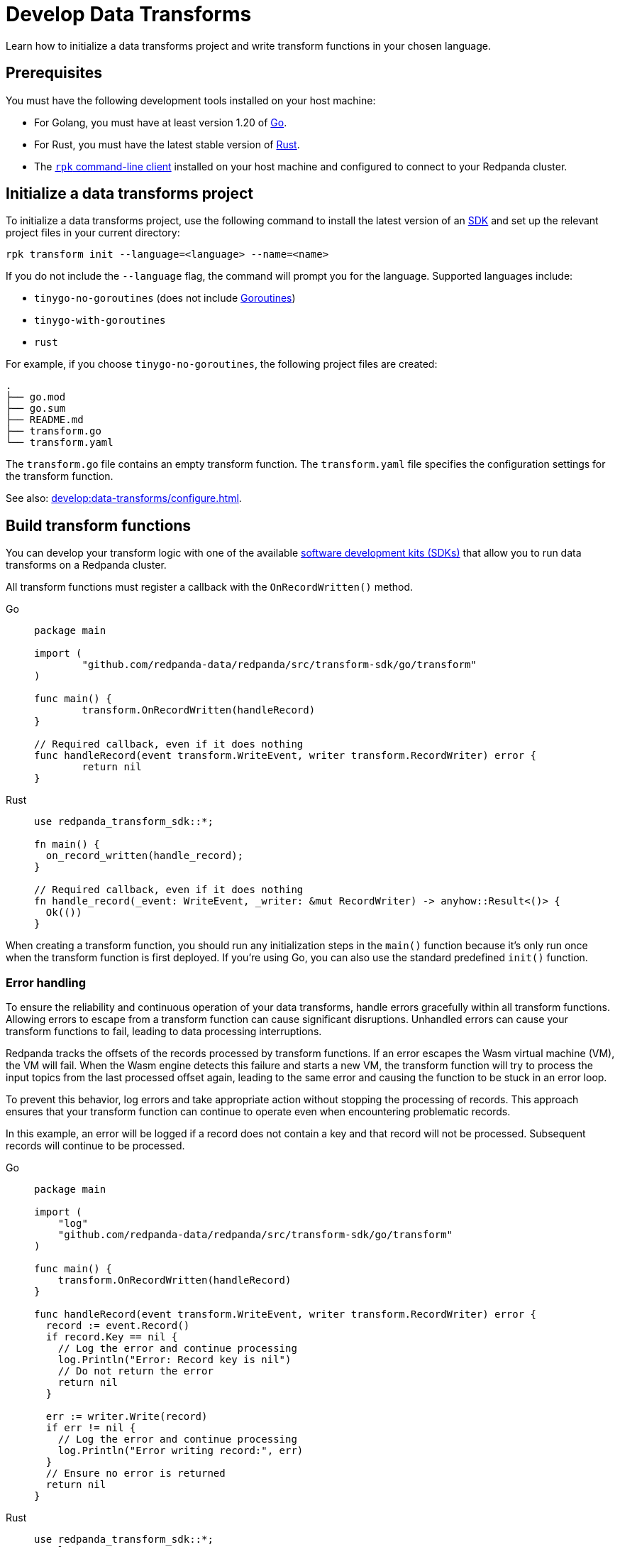 = Develop Data Transforms
:description: Learn how to initialize a data transforms project and write transform functions in your chosen language.
:page-categories: Development, Stream Processing, Data Transforms

{description}

== Prerequisites

You must have the following development tools installed on your host machine:

* For Golang, you must have at least version 1.20 of https://go.dev/doc/install[Go^].
* For Rust, you must have the latest stable version of https://rustup.rs/[Rust].
* The xref:get-started:rpk-install.adoc[`rpk` command-line client] installed on your host machine and configured to connect to your Redpanda cluster.

[[init]]
== Initialize a data transforms project

To initialize a data transforms project, use the following command to install the latest version of an xref:reference:data-transforms/sdks.adoc[SDK] and set up the relevant project files in your current directory:

[source,bash]
----
rpk transform init --language=<language> --name=<name>
----

If you do not include the `--language` flag, the command will prompt you for the language. Supported languages include:

* `tinygo-no-goroutines` (does not include https://golangdocs.com/goroutines-in-golang[Goroutines])
* `tinygo-with-goroutines`
* `rust`

For example, if you choose `tinygo-no-goroutines`, the following project files are created:

[.no-copy]
----
.
├── go.mod
├── go.sum
├── README.md
├── transform.go
└── transform.yaml
----

The `transform.go` file contains an empty transform function.
The `transform.yaml` file specifies the configuration settings for the transform function.

See also: xref:develop:data-transforms/configure.adoc[].

== Build transform functions

You can develop your transform logic with one of the available xref:reference:data-transforms/sdks.adoc[software development kits (SDKs)] that allow you to run data transforms on a Redpanda cluster.

All transform functions must register a callback with the `OnRecordWritten()` method.

[tabs]
======
Go::
+
--
[source,go]
----
package main

import (
	"github.com/redpanda-data/redpanda/src/transform-sdk/go/transform"
)

func main() {
	transform.OnRecordWritten(handleRecord)
}

// Required callback, even if it does nothing
func handleRecord(event transform.WriteEvent, writer transform.RecordWriter) error {
	return nil
}
----
--
Rust::
+
--
[source,rust]
----
use redpanda_transform_sdk::*;

fn main() {
  on_record_written(handle_record);
}

// Required callback, even if it does nothing
fn handle_record(_event: WriteEvent, _writer: &mut RecordWriter) -> anyhow::Result<()> {
  Ok(())
}
----
--
======

When creating a transform function, you should run any initialization steps in the `main()` function because it's only run once when the transform function is first deployed. If you're using Go, you can also use the standard predefined `init()` function.

[[errors]]
=== Error handling

To ensure the reliability and continuous operation of your data transforms, handle errors gracefully within all transform functions. Allowing errors to escape from a transform function can cause significant disruptions. Unhandled errors can cause your transform functions to fail, leading to data processing interruptions.

Redpanda tracks the offsets of the records processed by transform functions. If an error escapes the Wasm virtual machine (VM), the VM will fail. When the Wasm engine detects this failure and starts a new VM, the transform function will try to process the input topics from the last processed offset again, leading to the same error and causing the function to be stuck in an error loop.

To prevent this behavior, log errors and take appropriate action without stopping the processing of records. This approach ensures that your transform function can continue to operate even when encountering problematic records.

In this example, an error will be logged if a record does not contain a key and that record will not be processed. Subsequent records will continue to be processed.

[tabs]
======
Go::
+
--
[source,go]
----
package main

import (
    "log"
    "github.com/redpanda-data/redpanda/src/transform-sdk/go/transform"
)

func main() {
    transform.OnRecordWritten(handleRecord)
}

func handleRecord(event transform.WriteEvent, writer transform.RecordWriter) error {
  record := event.Record()
  if record.Key == nil {
    // Log the error and continue processing
    log.Println("Error: Record key is nil")
    // Do not return the error
    return nil
  }

  err := writer.Write(record)
  if err != nil {
    // Log the error and continue processing
    log.Println("Error writing record:", err)
  }
  // Ensure no error is returned
  return nil
}
----
--
Rust::
+
--
[source,rust]
----
use redpanda_transform_sdk::*;
use log::error;

fn main() {
  // Set up logging
  env_logger::init();
  on_record_written(handle_record);
}

fn handle_record(event: WriteEvent, writer: &mut RecordWriter) -> anyhow::Result<()> {
  let record = event.record;
  if record.key().is_none() {
    // Log the error and continue processing
    error!("Error: Record key is nil");
    // Do not return the error
    return Ok(());
  }

  if let Err(err) =  writer.write(record) {
    // Log the error and continue processing
    error!("Error writing record: {}", err);
  }
  // Ensure no error is returned
  Ok(())
}
----
--
======

When you deploy this transform function, and produce a message without a key, you'll get the following in the logs:

[source,js,role="no-copy"]
----
{
  "body": {
    "stringValue": "2024/06/20 08:17:33 Error: Record key is nil\n"
  },
  "timeUnixNano": 1718871455235337000,
  "severityNumber": 13,
  "attributes": [
    {
      "key": "transform_name",
      "value": {
        "stringValue": "test"
      }
    },
    {
      "key": "node",
      "value": {
        "intValue": 0
      }
    }
  ]
}
----

To ensure that you are notified of any errors or issues in your data transforms, Redpanda provides metrics that you can use to monitor the state of your data transforms.

See also:

- xref:develop:data-transforms/configure.adoc#log[Configure transform logging]
- xref:develop:data-transforms/monitor.adoc[Monitor data transforms]

=== Avoid state management

Relying on state within transform functions can lead to inconsistencies and unpredictable behavior. Data transforms operate with at-least-once semantics, meaning transform functions might be executed more than once. Redpanda may also restart a transform function at any point, which causes its state to be lost.

=== Access environment variables

You can access both xref:develop:data-transforms/configure.adoc#environment-variables[built-in and custom environment variables] in your transform function. In this example, the environment variables are checked once during initialization:

[tabs]
======
Go::
+
--
[source,go]
----
package main

import (
  "fmt"
  "os"
	"github.com/redpanda-data/redpanda/src/transform-sdk/go/transform"
)

func main() {
	inputTopic, ok := os.LookupEnv("REDPANDA_INPUT_TOPIC")
  if ok {
    fmt.Printf("Input topic: %s\n", inputTopic)
  } else {
    fmt.Println("An input topic is not set")
  }

  outputTopic0, ok := os.LookupEnv("REDPANDA_OUTPUT_TOPIC_0")
  if ok {
    fmt.Printf("Output topic 0: %s\n", outputTopic0)
  } else {
    fmt.Println("An output topic is not set")
  }

  outputTopic1, ok := os.LookupEnv("REDPANDA_OUTPUT_TOPIC_1")
  if ok {
    fmt.Printf("Output topic 1: %s\n", outputTopic1)
  } else {
    fmt.Println("Only one output topic is set")
  }

	transform.OnRecordWritten(doNothing)
}

// Required callback, even if it does nothing
func doNothing(event transform.WriteEvent, writer transform.RecordWriter) error {
	return nil
}
----
--
Rust::
+
--
[source,rust]
----
use redpanda_transform_sdk::*;
use std::env;
use log::error;

fn main() {
  // Set up logging
  env_logger::init();

  // Access built-in environment variables
  match env::var("REDPANDA_INPUT_TOPIC") {
    Ok(input_topic) => println!("Input topic: {}", input_topic),
    Err(_) => println!("An input topic is not set"),
  }

  match env::var("REDPANDA_OUTPUT_TOPIC_0") {
    Ok(output_topic_0) => println!("Output topic 0: {}", output_topic_0),
    Err(_) => println!("An output topic is not set"),
  }

  match env::var("REDPANDA_OUTPUT_TOPIC_1") {
    Ok(output_topic_1) => println!("Output topic 1: {}", output_topic_1),
    Err(_) => println!("Only one output topic is set"),
  }

  on_record_written(do_nothing);
}

// Required callback, even if it does nothing
fn do_nothing(_event: WriteEvent, _writer: &mut RecordWriter) -> anyhow::Result<()> {
  Ok(())
}
----
--
======

=== Connect to the Schema Registry

You can use the Schema Registry client library to read and write schemas as well as serialize and deserialize records. This client library is useful when working with schema-based topics in your data transforms.

See also:

- xref:manage:schema-reg/schema-reg-overview.adoc[].
- xref:reference:data-transforms/golang-sdk.adoc[Go Schema Registry client reference]
- xref:reference:data-transforms/rust-sdk.adoc[Rust Schema Registry client reference]

==== Initialize the Schema Registry client

First, initialize the Schema Registry client. This client will interact with the local Redpanda Schema Registry.

[tabs]
======
Go::
+
--
[source,go]
----
package main

import (
  "context"
  "fmt"
	"github.com/redpanda-data/redpanda/src/transform-sdk/go/transform"
	"github.com/redpanda-data/redpanda/src/transform-sdk/go/transform/sr"
)

func main() {
  client := sr.NewClient()
	transform.OnRecordWritten(doNothing)

  // Use the client...
}

// Required callback, even if it does nothing
func doNothing(event transform.WriteEvent, writer transform.RecordWriter) error {
	return nil
}
----
--
Rust::
+
--
[source,rust]
----
use redpanda_transform_sdk::*;
use redpanda_transform_sdk_sr::{SchemaRegistryClient};

fn main() {
    // Initialize the Schema Registry client
    let client = SchemaRegistryClient::new();
    on_record_written(do_nothing);

    // Use the client
}

// Required callback, even if it does nothing
fn do_nothing(_event: WriteEvent, _writer: &mut RecordWriter) -> anyhow::Result<()> {
  Ok(())
}
----
--
======

==== Read schemas from the Schema Registry

Use the client to read schemas from the Schema Registry. This example demonstrates how to look up a schema by its ID.

NOTE: The Schema Registry client caches the results of schema lookups by both ID and version to avoid repeated requests to the cluster.

[tabs]
======
Go::
+
--
[source,go]
----
package main

import (
  "context"
  "fmt"
	"github.com/redpanda-data/redpanda/src/transform-sdk/go/transform"
	"github.com/redpanda-data/redpanda/src/transform-sdk/go/transform/sr"
)

func main() {
  // Initialize the Schema Registry client
  client := sr.NewClient()

  // Lookup schema by ID
  schema, err := client.LookupSchemaById(1)
  if err != nil {
    panic(err)
  }

  fmt.Println("Schema:", schema.Schema)
  transform.OnRecordWritten(doNothing)
}

// Required callback, even if it does nothing
func doNothing(event transform.WriteEvent, writer transform.RecordWriter) error {
	return nil
}
----
--
Rust::
+
--
[source,rust]
----
use redpanda_transform_sdk::*;
use redpanda_transform_sdk_sr::{SchemaRegistryClient, SchemaId};
use anyhow::Result;

fn main() -> Result<()> {
  // Initialize the Schema Registry client
  let client = SchemaRegistryClient::new();

  // Lookup schema by ID
  match client.lookup_schema_by_id(SchemaId(1)) {
    Ok(schema) => {
      println!("Schema: {:?}", schema.schema());
    },
    Err(err) => {
      panic!("Failed to lookup schema: {:?}", err);
    },
  }

  on_record_written(do_nothing);
}

// Required callback, even if it does nothing
fn do_nothing(_event: WriteEvent, _writer: &mut RecordWriter) -> anyhow::Result<()> {
  Ok(())
}
----
--
======

==== Write schemas to the Schema Registry

You can also create new schemas and register them in the Schema Registry.

[tabs]
======
Go::
+
--
[source,go]
----
package main

import (
  "fmt"
	"github.com/redpanda-data/redpanda/src/transform-sdk/go/transform"
	"github.com/redpanda-data/redpanda/src/transform-sdk/go/transform/sr"
)

func main() {
  client := sr.NewClient()

  schema := sr.Schema{
    Schema: `{"type":"record","name":"MyRecord","fields":[{"name":"name","type":"string"},{"name":"age","type":"int"}]}`,
    Type:   sr.TypeAvro,
  }

  subjectSchema, err := client.CreateSchema("my_subject", schema)
  if err != nil {
    println("unable to register schema: ", err)
  }

  fmt.Println("Registered new schema ID:", subjectSchema.ID)
  transform.OnRecordWritten(doNothing)
}

// Required callback, even if it does nothing
func doNothing(event transform.WriteEvent, writer transform.RecordWriter) error {
	return nil
}
----
--
Rust::
+
--
[source,rust]
----
use redpanda_transform_sdk::*;
use redpanda_transform_sdk_sr::{SchemaRegistryClient, Schema};
use anyhow::Result;

fn main() -> Result<()> {
  // Initialize the Schema Registry client
  let mut client = SchemaRegistryClient::new();

  // Define the schema
  let schema = Schema::new_avro(
    r#"{"type":"record","name":"MyRecord","fields":[{"name":"name","type":"string"},{"name":"age","type":"int"}]}"#.to_string(),
    vec![],
  );

  // Register the schema
  match client.create_schema("my_subject", schema) {
    Ok(subject_schema) => {
      println!("Registered new schema ID: {:?}", subject_schema.id());
    },
    Err(err) => {
      println!("Unable to register schema: {:?}", err);
    },
  }

  // Set up the transform function
  on_record_written(do_nothing);
}

// Required callback, even if it does nothing
fn do_nothing(_event: WriteEvent, _writer: &mut RecordWriter) -> Result<()> {
  Ok(())
}
----
--
======

==== Serialize records

After obtaining a schema, use it to serialize records into binary format.

[tabs]
======
Go::
+
--
[source,go]
----
package main

import (
  "fmt"
	"github.com/redpanda-data/redpanda/src/transform-sdk/go/transform"
	"github.com/redpanda-data/redpanda/src/transform-sdk/go/transform/sr"
  avro "github.com/linkedin/goavro/v2"
)

func main() {
  // Define the Avro schema as a JSON string
  schemaStr := `{"type":"record","name":"MyRecord","fields":[{"name":"name","type":"string"},{"name":"age","type":"int"}]}`

  // Create a new Avro codec using the schema
  codec, err := avro.NewCodec(schemaStr)
  if err != nil {
    panic(err) // If codec creation fails, panic
  }

  // Create a record that matches the Avro schema
  record := map[string]interface{}{
    "name": "Redpanda",
    "age":  1,
  }

  // Serialize the record into Avro binary format
  binary, err := codec.BinaryFromNative(nil, record)
  if err != nil {
    panic(err) // If serialization fails, panic
  }

  // Print the encoded binary data
  fmt.Println("Encoded binary:", binary)

  // Register a callback for handling records written to the input topic
  transform.OnRecordWritten(doNothing)
}

// Required callback, even if it does nothing
func doNothing(event transform.WriteEvent, writer transform.RecordWriter) error {
  // This function is required by the transform framework but does nothing
	return nil
}

----
--
Rust::
+
--
[source,rust]
----
use apache_avro::{Schema, Writer, types::Value};
use redpanda_transform_sdk::*;
use redpanda_transform_sdk_sr::{SchemaRegistryClient, Schema as RPDSchema};
use std::collections::HashMap;
use anyhow::Result;

fn main() -> Result<()> {
  // Define the schema as a string
  let schema_str = r#"{"type":"record","name":"MyRecord","fields":[{"name":"name","type":"string"},{"name":"age","type":"int"}]}"#;

  // Parse the schema string into an Avro schema
  let avro_schema = Schema::parse_str(schema_str).expect("Failed to parse Avro schema");

  // Create a record based on the schema
  let mut record: HashMap<String, Value> = HashMap::new();
  record.insert("name".to_string(), Value::String("Redpanda".to_string()));
  record.insert("age".to_string(), Value::Int(1));

  // Serialize the record into a binary format using the Avro schema
  let mut writer = Writer::new(&avro_schema, Vec::new());
  writer.append(Value::Record(vec![
    ("name".to_string(), record["name"].clone()),
    ("age".to_string(), record["age"].clone()),
  ])).expect("Failed to write record");
  let encoded_binary = writer.into_inner().expect("Failed to get binary data");

  println!("Encoded binary: {:?}", encoded_binary);

  // Initialize the Schema Registry client
  let mut client = SchemaRegistryClient::new();

  // Register the schema in the Schema Registry
  let schema = RPDSchema::new_avro(schema_str.to_string(), vec![]);
  let subject_schema = client.create_schema("my_subject", schema)?;
  println!("Registered new schema ID: {:?}", subject_schema.id());

  // Register the transform function
  on_record_written(do_nothing);
}

// Required callback, even if it does nothing
fn do_nothing(_event: WriteEvent, _writer: &mut RecordWriter) -> Result<()> {
    Ok(())
}

----
--
======

== Next steps

xref:develop:data-transforms/configure.adoc[].

== Suggested reading

- xref:develop:data-transforms/how-transforms-work.adoc[]
- xref:reference:data-transforms/golang-sdk.adoc[]
- xref:reference:data-transforms/rust-sdk.adoc[]
- xref:reference:rpk/rpk-transform/rpk-transform.adoc[`rpk transform` commands]
